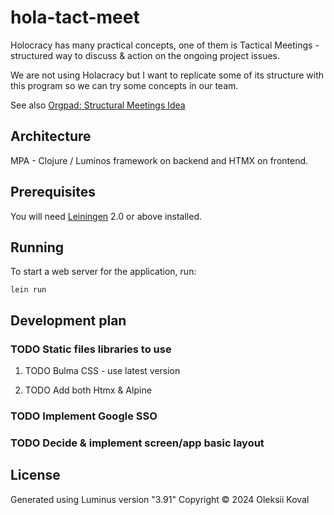 * hola-tact-meet

Holocracy has many practical concepts, one of them is Tactical Meetings - structured
way to discuss & action on the ongoing project issues.

We are not using Holacracy but I want to replicate some of its structure with this
program so we can try some concepts in our team.

See also [[https://orgpad.info/o/AZXSvxkUdIo7kZUmIwy7SP][Orgpad: Structural Meetings Idea]]

** Architecture

MPA - Clojure / Luminos framework on backend and HTMX on frontend.

** Prerequisites

You will need [[https://github.com/technomancy/leiningen][Leiningen]] 2.0 or above installed.

** Running

To start a web server for the application, run:

#+begin_example
lein run 
#+end_example

** Development plan

*** TODO Static files libraries to use
    :LOGBOOK:
    - State "TODO"       from              [2024-09-23 Mon 08:30]
    :END:
**** TODO Bulma CSS - use latest version
     :LOGBOOK:
     - State "TODO"       from              [2024-09-23 Mon 08:30]
     :END:
**** TODO Add both Htmx & Alpine
     :LOGBOOK:
     - State "TODO"       from              [2024-09-23 Mon 08:30]
     :END:
*** TODO Implement Google SSO 
    :LOGBOOK:
    - State "TODO"       from              [2024-09-23 Mon 08:30]
    :END:
*** TODO Decide & implement screen/app basic layout
    :LOGBOOK:
    - State "TODO"       from              [2024-09-23 Mon 08:30]
    :END:

** License

Generated using Luminus version "3.91"
Copyright © 2024 Oleksii Koval
